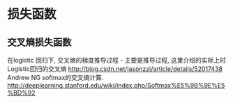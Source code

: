 * 损失函数
** 交叉熵损失函数
在logistic 回归下, 交叉熵的梯度推导过程 - 主要是推导过程, 这里介绍的实际上时 Logistic回归的交叉熵
http://blog.csdn.net/jasonzzj/article/details/52017438
Andrew NG softmax的交叉熵计算.
http://deeplearning.stanford.edu/wiki/index.php/Softmax%E5%9B%9E%E5%BD%92



